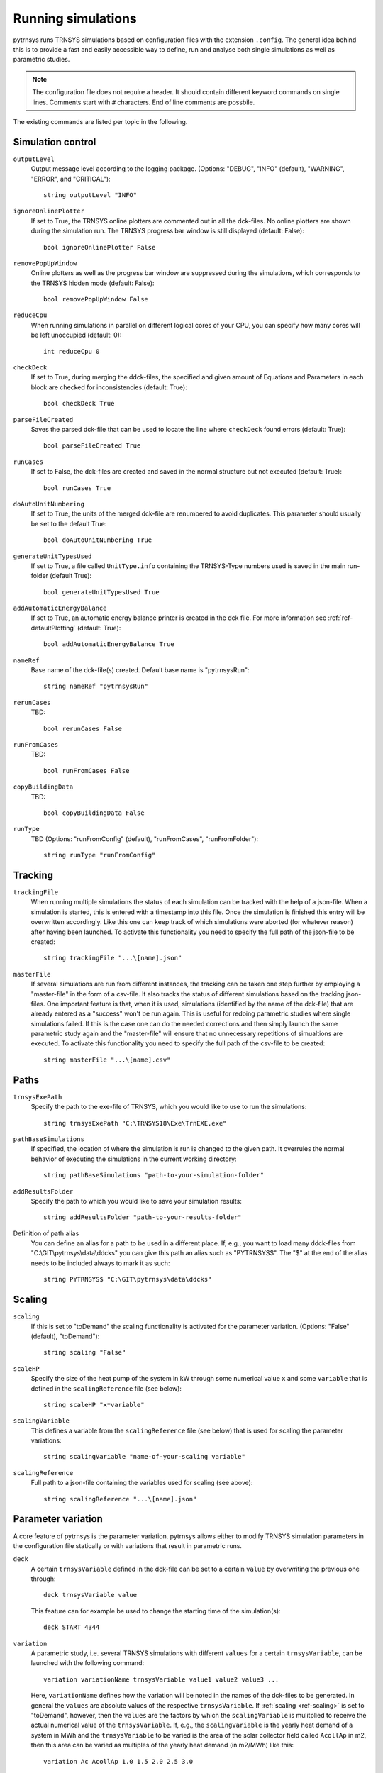 .. _config_file:

Running simulations
===================

pytrnsys runs TRNSYS simulations based on configuration files with the extension ``.config``. The general idea behind
this is to provide a fast and easily accessible way to define, run and analyse both single simulations as well as
parametric studies.

.. note::
    The configuration file does not require a header. It should contain different keyword commands on single lines.
    Comments start with ``#`` characters. End of line comments are possbile.

The existing commands are listed per topic in the following.

Simulation control
------------------

``outputLevel``
    Output message level according to the logging package. (Options: "DEBUG", "INFO" (default), "WARNING", "ERROR", and
    "CRITICAL")::

        string outputLevel "INFO"

``ignoreOnlinePlotter``
    If set to True, the TRNSYS online plotters are commented out in all the dck-files. No online plotters are shown
    during the simulation run. The TRNSYS progress bar window is still displayed (default: False)::

        bool ignoreOnlinePlotter False

``removePopUpWindow``
    Online plotters as well as the progress bar window are suppressed during the simulations, which corresponds to the
    TRNSYS hidden mode (default: False)::

        bool removePopUpWindow False

``reduceCpu``
    When running simulations in parallel on different logical cores of your CPU, you can specify how many cores will be
    left unoccupied (default: 0)::

        int reduceCpu 0

``checkDeck``
    If set to True, during merging the ddck-files, the specified and given amount of Equations and Parameters in
    each block are checked for inconsistencies (default: True)::

        bool checkDeck True

``parseFileCreated``
    Saves the parsed dck-file that can be used to locate the line where ``checkDeck`` found errors (default: True)::

        bool parseFileCreated True

``runCases``
    If set to False, the dck-files are created and saved in the normal structure but not executed (default: True)::

        bool runCases True

``doAutoUnitNumbering``
    If set to True, the units of the merged dck-file are renumbered to avoid duplicates. This parameter should usually
    be set to the default True::

        bool doAutoUnitNumbering True

``generateUnitTypesUsed``
    If set to True, a file called ``UnitType.info`` containing the TRNSYS-Type numbers used is saved in the main
    run-folder (default True)::

        bool generateUnitTypesUsed True

``addAutomaticEnergyBalance``
    If set to True, an automatic energy balance printer is created in the dck file. For more information
    see :ref:`ref-defaultPlotting` (default: True)::

        bool addAutomaticEnergyBalance True

``nameRef``
    Base name of the dck-file(s) created. Default base name is "pytrnsysRun"::

        string nameRef "pytrnsysRun"

``rerunCases``
    TBD::

        bool rerunCases False

``runFromCases``
    TBD::

        bool runFromCases False

``copyBuildingData``
    TBD::

        bool copyBuildingData False

``runType``
    TBD (Options: "runFromConfig" (default), "runFromCases", "runFromFolder")::

        string runType "runFromConfig"

Tracking
--------

``trackingFile``
    When running multiple simulations the status of each simulation can be tracked with the help of a json-file. When
    a simulation is started, this is entered with a timestamp into this file. Once the simulation is finished this entry
    will be overwritten accordingly. Like this one can keep track of which simulations were aborted (for whatever
    reason) after having been launched. To activate this functionality you need to specify the full path of the
    json-file to be created::

        string trackingFile "...\[name].json"

``masterFile``
    If several simulations are run from different instances, the tracking can be taken one step further by employing
    a "master-file" in the form of a csv-file. It also tracks the status of different simulations based on the tracking
    json-files. One important feature is that, when it is used, simulations (identified by the name of the dck-file)
    that are already entered as a "success" won't be run again. This is useful for redoing parametric studies where
    single simulations failed. If this is the case one can do the needed corrections and then simply launch the same
    parametric study again and the "master-file" will ensure that no unnecessary repetitions of simualtions are
    executed. To activate this functionality you need to specify the full path of the csv-file to be created::

        string masterFile "...\[name].csv"

Paths
-----

``trnsysExePath``
    Specify the path to the exe-file of TRNSYS, which you would like to use to run the simulations::

        string trnsysExePath "C:\TRNSYS18\Exe\TrnEXE.exe"

``pathBaseSimulations``
    If specified, the location of where the simulation is run is changed to the given path. It overrules the normal
    behavior of executing the simulations in the current working directory::

        string pathBaseSimulations "path-to-your-simulation-folder"

``addResultsFolder``
    Specify the path to which you would like to save your simulation results::

        string addResultsFolder "path-to-your-results-folder"

Definition of path alias
    You can define an alias for a path to be used in a different place. If, e.g., you want to load many ddck-files from
    "C:\\GIT\\pytrnsys\\data\\ddcks" you can give this path an alias such as "PYTRNSYS$". The "$" at the end of the alias
    needs to be included always to mark it as such::

        string PYTRNSYS$ "C:\GIT\pytrnsys\data\ddcks"

Scaling
-------

.. _ref-scaling:

``scaling``
    If this is set to "toDemand" the scaling functionality is activated for the parameter variation. (Options: "False"
    (default), "toDemand")::

        string scaling "False"

``scaleHP``
    Specify the size of the heat pump of the system in kW through some numerical value ``x`` and some ``variable`` that
    is defined in the ``scalingReference`` file (see below)::

        string scaleHP "x*variable"

.. _ref-scalingVariable:

``scalingVariable``
    This defines a variable from the ``scalingReference`` file (see below) that is used for scaling the parameter
    variations::

        string scalingVariable "name-of-your-scaling variable"

``scalingReference``
   Full path to a json-file containing the variables used for scaling (see above)::

        string scalingReference "...\[name].json"

Parameter variation
-------------------

A core feature of pytrnsys is the parameter variation. pytrnsys allows either to modify TRNSYS simulation parameters in
the configuration file statically or with variations that result in parametric runs.

``deck``
    A certain ``trnsysVariable`` defined in the dck-file can be set to a certain ``value`` by overwriting the previous
    one through::

        deck trnsysVariable value

    This feature can for example be used to change the starting time of the simulation(s)::

        deck START 4344

``variation``
    A parametric study, i.e. several TRNSYS simulations with different ``values`` for a certain ``trnsysVariable``, can
    be launched with the following command::

        variation variationName trnsysVariable value1 value2 value3 ...

    Here, ``variationName`` defines how the variation will be noted in the names of the dck-files to be generated. In
    general the ``values`` are absolute values of the respective ``trnsysVariable``. If :ref:`scaling <ref-scaling>`
    is set to "toDemand", however, then the ``values`` are the factors by which the ``scalingVariable`` is mulitplied to
    receive the actual numerical value of the ``trnsysVariable``. If, e.g., the ``scalingVariable`` is the yearly heat
    demand of a system in MWh and the ``trnsysVariable`` to be varied is the area of the solar collector field called
    ``AcollAp`` in m2, then this area can be varied as multiples of the yearly heat demand (in m2/MWh) like this::

        variation Ac AcollAp 1.0 1.5 2.0 2.5 3.0

``combineAllCases``
    If several ``variations`` are defined, this parameter controls their combination. If it is set to the default True,
    all combinations are created. So if n values are given for variation 1 and m values are in variation 2 the total
    amount of simulations executed will be (m x n). If it is set to False, the amount of values of all variations has to
    be equal and they are combined according to their order::

        bool combineAllCases True

``changeDdckFile``
    Instead of only varying one or more variable, due to its modular nature, pytrnsys also allows to vary through
    different ddck-files::

        changeDDckFile originalDdck ddckVariation1 ddckVariation2 ddckVariation3 ...

    This can be used, e.g., to change the weather location for a simulation very swiftly. Assuming the weather data is
    specified through a file of the type ``City..._dryK`` and the locations ``BAS``, ``CDF`` and ``LUG`` should be
    simulated, this can be done with the command::

        changeDDckFile CityBAS_dryK CityBAS_dryK CityCDF_dryK CityLUG_dryK

ddck files
----------

The core of the run configuration file is the ddck section. In this part of the configuration file, the different
modular ddck files that should be used in the simulation are specified::

    PATH_ALIAS_1$ head
    PATH_ALIAS_2$ ddck_1
    PATH_ALIAS_2$ ddck_2
    ...
    PATH_ALIAS_m$ ddck_n
    PATH_ALIAS_1$ end

An example can be found in the example section below. The path to the repository root can be either absolute or
relative. If a relative path is detected, pytrnsys will interpret it as relative to the configuration file location.

Example
-------
Here is an example of a run configuration file. It is taken from the example project solar_dhw
(``run_solar_dhw.config``)::

    ######### Generic ########################
    bool ignoreOnlinePlotter  True
    int reduceCpu  4
    bool parseFileCreated True
    bool runCases True
    bool checkDeck True

    ############# AUTOMATIC WORK BOOL##############################

    bool doAutoUnitNumbering True
    bool generateUnitTypesUsed True
    bool addAutomaticEnergyBalance True

    #############PATHS################################

    string trnsysExePath "C:\Trnsys17\Exe\TRNExe.exe"
    string addResultsFolder "solar_dhw"
    string PYTRNSYS$ "..\..\pytrnsys_ddck\"
    string LOCAL$ ".\"

    ################SCALING#########################

    string scaling "False" #"toDemand"
    string nameRef "SFH_DHW"
    string runType "runFromConfig"

    #############PARAMETRIC VARIATIONS##################

    bool combineAllCases True
    variation Ac AcollAp 2 3 4 6 8 10
    variation VTes volPerM2Col 75 100

    #############FIXED CHANGED IN DDCK##################

    deck START 0    # 0 is midnight new year
    deck STOP  8760 #
    deck sizeAux 3

    #############USED DDCKs##################

    PYTRNSYS$ generic\head
    PYTRNSYS$ demands\dhw\dhw_sfh_task44
    PYTRNSYS$ weather\weather_data_base
    PYTRNSYS$ weather\SIA\normal\CitySMA_dryN
    PYTRNSYS$ solar_collector\type1\database\type1_constants_CobraAK2_8V
    PYTRNSYS$ solar_collector\type1\type1
    LOCAL$ solar_dhw_control
    LOCAL$ solar_dhw_storage1
    LOCAL$ solar_dhw_hydraulic
    LOCAL$ solar_dhw_control_plotter
    PYTRNSYS$ generic\end